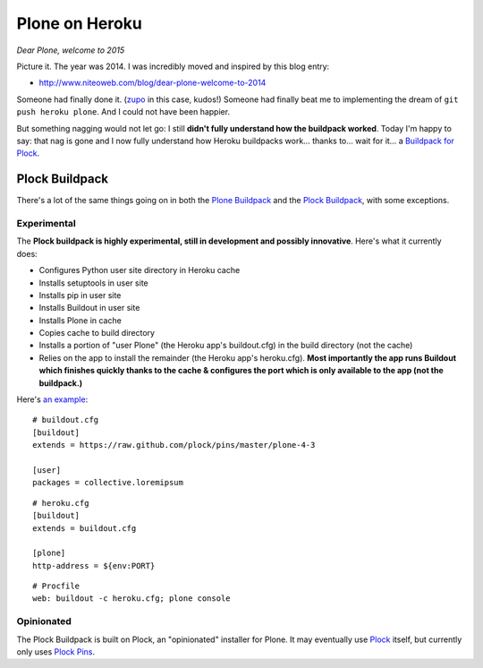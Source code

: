 Plone on Heroku
===============

.. post:: 2015/06/27
   :tags: plone, python
   :category: python
   :author: me
   :location: DC
   :language: en

*Dear Plone, welcome to 2015*

Picture it. The year was 2014. I was incredibly moved and inspired by this blog entry: 

- http://www.niteoweb.com/blog/dear-plone-welcome-to-2014

Someone had finally done it. (`zupo <https://github.com/zupo>`_ in this case, kudos!) Someone had finally beat me to implementing the dream of ``git push heroku plone``. And I could not have been happier.

But something nagging would not let go: I still **didn't fully understand how the buildpack worked**. Today I'm happy to say: that nag is gone and I now fully understand how Heroku buildpacks work… thanks to… wait for it… a `Buildpack for Plock <https://github.com/plock/buildpack/blob/master/bin/compile>`_.

Plock Buildpack
---------------

There's a lot of the same things going on in both the `Plone Buildpack <https://github.com/plone/heroku-buildpack-plone>`_ and the `Plock Buildpack <https://github.com/plock/buildpack/blob/master/bin/compile>`_, with some exceptions.

Experimental
~~~~~~~~~~~~

The **Plock buildpack is highly experimental, still in development and possibly innovative**. Here's what it currently does:

- Configures Python user site directory in Heroku cache
- Installs setuptools in user site
- Installs pip in user site
- Installs Buildout in user site
- Installs Plone in cache
- Copies cache to build directory
- Installs a portion of "user Plone" (the Heroku app's buildout.cfg) in the build directory (not the cache)
- Relies on the app to install the remainder (the Heroku app's heroku.cfg). **Most importantly the app runs Buildout which finishes quickly thanks to the cache & configures the port which is only available to the app (not the buildpack.)**

Here's `an example <https://github.com/ACLARKNET/plone-demo>`_:

::

    # buildout.cfg
    [buildout]
    extends = https://raw.github.com/plock/pins/master/plone-4-3

    [user]
    packages = collective.loremipsum

::

    # heroku.cfg
    [buildout]
    extends = buildout.cfg

    [plone]
    http-address = ${env:PORT}

::

    # Procfile
    web: buildout -c heroku.cfg; plone console

Opinionated
~~~~~~~~~~~

The Plock Buildpack is built on Plock, an "opinionated" installer for Plone. It may eventually use `Plock <https://pypi.python.org/pypi/plock/0.4.0>`_ itself, but currently only uses `Plock Pins <https://github.com/plock/pins>`_.
